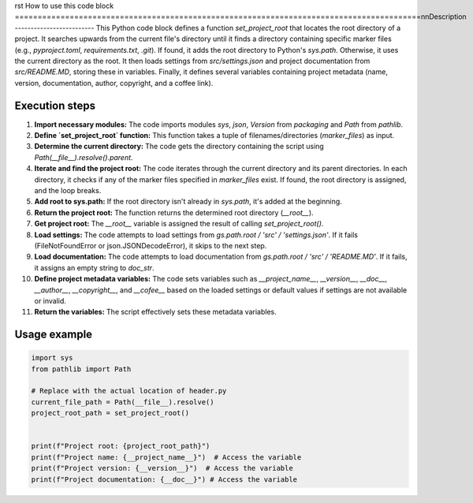 rst
How to use this code block
=========================================================================================\n\nDescription
-------------------------
This Python code block defines a function `set_project_root` that locates the root directory of a project. It searches upwards from the current file's directory until it finds a directory containing specific marker files (e.g., `pyproject.toml`, `requirements.txt`, `.git`). If found, it adds the root directory to Python's `sys.path`. Otherwise, it uses the current directory as the root. It then loads settings from `src/settings.json` and project documentation from `src/README.MD`, storing these in variables. Finally, it defines several variables containing project metadata (name, version, documentation, author, copyright, and a coffee link).


Execution steps
-------------------------
1. **Import necessary modules:** The code imports modules `sys`, `json`, `Version` from `packaging` and `Path` from `pathlib`.


2. **Define `set_project_root` function:** This function takes a tuple of filenames/directories (`marker_files`) as input.


3. **Determine the current directory:** The code gets the directory containing the script using `Path(__file__).resolve().parent`.


4. **Iterate and find the project root:** The code iterates through the current directory and its parent directories. In each directory, it checks if any of the marker files specified in `marker_files` exist.  If found, the root directory is assigned, and the loop breaks.


5. **Add root to sys.path:** If the root directory isn't already in `sys.path`, it's added at the beginning.


6. **Return the project root:** The function returns the determined root directory (`__root__`).


7. **Get project root:** The `__root__` variable is assigned the result of calling `set_project_root()`.


8. **Load settings:** The code attempts to load settings from `gs.path.root / 'src' / 'settings.json'`.  If it fails (FileNotFoundError or json.JSONDecodeError), it skips to the next step.


9. **Load documentation:** The code attempts to load documentation from `gs.path.root / 'src' / 'README.MD'`. If it fails, it assigns an empty string to `doc_str`.


10. **Define project metadata variables:** The code sets variables such as `__project_name__`, `__version__`, `__doc__`, `__author__`, `__copyright__`, and `__cofee__` based on the loaded settings or default values if settings are not available or invalid.


11. **Return the variables:** The script effectively sets these metadata variables.


Usage example
-------------------------
.. code-block:: python

    import sys
    from pathlib import Path

    # Replace with the actual location of header.py
    current_file_path = Path(__file__).resolve()
    project_root_path = set_project_root()


    print(f"Project root: {project_root_path}")
    print(f"Project name: {__project_name__}")  # Access the variable
    print(f"Project version: {__version__}")  # Access the variable
    print(f"Project documentation: {__doc__}") # Access the variable